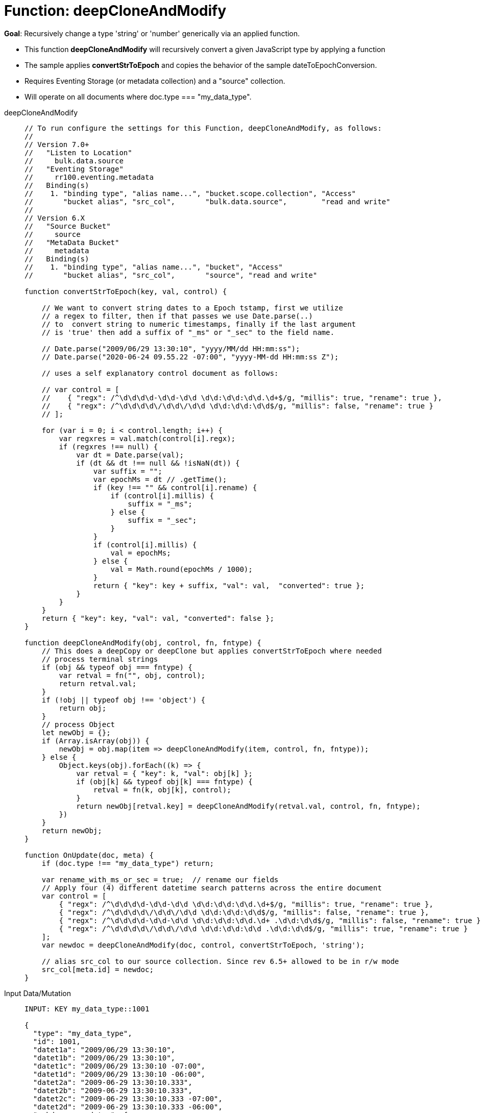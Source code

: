 = Function: deepCloneAndModify
:page-edition: Enterprise Edition
:tabs:

*Goal*: Recursively change a type 'string' or 'number' generically via an applied function.

* This function *deepCloneAndModify* will recursively convert a given JavaScript type by applying a function
* The sample applies *convertStrToEpoch* and copies the behavior of the sample dateToEpochConversion.
* Requires Eventing Storage (or metadata collection) and a "source" collection.
* Will operate on all documents where doc.type === "my_data_type".

[{tabs}] 
====
deepCloneAndModify::
+
--
[source,javascript]
----
// To run configure the settings for this Function, deepCloneAndModify, as follows:
//
// Version 7.0+
//   "Listen to Location"
//     bulk.data.source
//   "Eventing Storage"
//     rr100.eventing.metadata
//   Binding(s)
//    1. "binding type", "alias name...", "bucket.scope.collection", "Access"
//       "bucket alias", "src_col",       "bulk.data.source",        "read and write"
//
// Version 6.X
//   "Source Bucket"
//     source
//   "MetaData Bucket"
//     metadata
//   Binding(s)
//    1. "binding type", "alias name...", "bucket", "Access"
//       "bucket alias", "src_col",       "source", "read and write"

function convertStrToEpoch(key, val, control) {

    // We want to convert string dates to a Epoch tstamp, first we utilize
    // a regex to filter, then if that passes we use Date.parse(..)
    // to  convert string to numeric timestamps, finally if the last argument
    // is 'true' then add a suffix of "_ms" or "_sec" to the field name.

    // Date.parse("2009/06/29 13:30:10", "yyyy/MM/dd HH:mm:ss");
    // Date.parse("2020-06-24 09.55.22 -07:00", "yyyy-MM-dd HH:mm:ss Z");

    // uses a self explanatory control document as follows:

    // var control = [
    //    { "regx": /^\d\d\d\d-\d\d-\d\d \d\d:\d\d:\d\d.\d+$/g, "millis": true, "rename": true },
    //    { "regx": /^\d\d\d\d\/\d\d\/\d\d \d\d:\d\d:\d\d$/g, "millis": false, "rename": true }
    // ];

    for (var i = 0; i < control.length; i++) {
        var regxres = val.match(control[i].regx);
        if (regxres !== null) {
            var dt = Date.parse(val);
            if (dt && dt !== null && !isNaN(dt)) {
                var suffix = "";
                var epochMs = dt // .getTime();
                if (key !== "" && control[i].rename) {
                    if (control[i].millis) {
                        suffix = "_ms";
                    } else {
                        suffix = "_sec";
                    }
                }
                if (control[i].millis) {
                    val = epochMs;
                } else {
                    val = Math.round(epochMs / 1000);
                }
                return { "key": key + suffix, "val": val,  "converted": true };
            }
        }
    }
    return { "key": key, "val": val, "converted": false };
}

function deepCloneAndModify(obj, control, fn, fntype) {
    // This does a deepCopy or deepClone but applies convertStrToEpoch where needed
    // process terminal strings
    if (obj && typeof obj === fntype) {
        var retval = fn("", obj, control);
        return retval.val;
    }
    if (!obj || typeof obj !== 'object') {
        return obj;
    }
    // process Object
    let newObj = {};
    if (Array.isArray(obj)) {
        newObj = obj.map(item => deepCloneAndModify(item, control, fn, fntype));
    } else {
        Object.keys(obj).forEach((k) => {
            var retval = { "key": k, "val": obj[k] };
            if (obj[k] && typeof obj[k] === fntype) {
                retval = fn(k, obj[k], control);
            }
            return newObj[retval.key] = deepCloneAndModify(retval.val, control, fn, fntype);
        })
    }
    return newObj;
}

function OnUpdate(doc, meta) {
    if (doc.type !== "my_data_type") return;

    var rename_with_ms_or_sec = true;  // rename our fields
    // Apply four (4) different datetime search patterns across the entire document
    var control = [
        { "regx": /^\d\d\d\d-\d\d-\d\d \d\d:\d\d:\d\d.\d+$/g, "millis": true, "rename": true },
        { "regx": /^\d\d\d\d\/\d\d\/\d\d \d\d:\d\d:\d\d$/g, "millis": false, "rename": true },
        { "regx": /^\d\d\d\d-\d\d-\d\d \d\d:\d\d:\d\d.\d+ .\d\d:\d\d$/g, "millis": false, "rename": true },
        { "regx": /^\d\d\d\d\/\d\d\/\d\d \d\d:\d\d:\d\d .\d\d:\d\d$/g, "millis": true, "rename": true }
    ];
    var newdoc = deepCloneAndModify(doc, control, convertStrToEpoch, 'string');

    // alias src_col to our source collection. Since rev 6.5+ allowed to be in r/w mode
    src_col[meta.id] = newdoc;
}
----
--

Input Data/Mutation::
+
--
[source,json]
----
INPUT: KEY my_data_type::1001

{
  "type": "my_data_type",
  "id": 1001,
  "datet1a": "2009/06/29 13:30:10",
  "datet1b": "2009/06/29 13:30:10",
  "datet1c": "2009/06/29 13:30:10 -07:00",
  "datet1d": "2009/06/29 13:30:10 -06:00",
  "datet2a": "2009-06-29 13:30:10.333",
  "datet2b": "2009-06-29 13:30:10.333",
  "datet2c": "2009-06-29 13:30:10.333 -07:00",
  "datet2d": "2009-06-29 13:30:10.333 -06:00",
  "subdoc_same_dates": {
    "datet1a": "2009/06/29 13:30:10",
    "datet1b": "2009/06/29 13:30:10",
    "datet1c": "2009/06/29 13:30:10 -07:00",
    "datet1d": "2009/06/29 13:30:10 -06:00",
    "datet2a": "2009-06-29 13:30:10.333",
    "datet2b": "2009-06-29 13:30:10.333",
    "datet2c": "2009-06-29 13:30:10.333 -07:00",
    "datet2d": "2009-06-29 13:30:10.333 -06:00",
    "subsubdoc_two_dates": {
      "datet1a": "2009/06/29 13:30:10",
      "datet1b": "2009/06/29 13:30:10",
      "dary": [
        "2009/06/29 13:30:10",
        "2009-06-29 13:30:10.333",
        { "datet1a": "2009/06/29 13:30:10" }
      ]
    }
  }
}
----
--

Output Data/Mutation::
+ 
-- 
[source,json]
----
UPDATED/OUTPUT: KEY my_data_type::1001

{
  "type": "my_data_type",
  "id": 1001,
  "datet1a_sec": 1246307410,
  "datet1b_sec": 1246307410,
  "datet1c_sec": 1246307410,
  "datet1d_sec": 1246303810,
  "datet2a_ms": 1246307410333,
  "datet2b_ms": 1246307410333,
  "datet2c_ms": 1246307410333,
  "datet2d_ms": 1246303810333,
  "subdoc_same_dates": {
    "datet1a_sec": 1246307410,
    "datet1b_sec": 1246307410,
    "datet1c_sec": 1246307410,
    "datet1d_sec": 1246303810,
    "datet2a_ms": 1246307410333,
    "datet2b_ms": 1246307410333,
    "datet2c_ms": 1246307410333,
    "datet2d_ms": 1246303810333,
    "subsubdoc_two_dates": {
      "datet1a_sec": 1246307410,
      "datet1b_sec": 1246307410,
      "dary": [
        1246307410,
        1246307410333,
        {
          "datet1a_sec": 1246307410
        }
      ]
    }
  }
}
----
--
====
